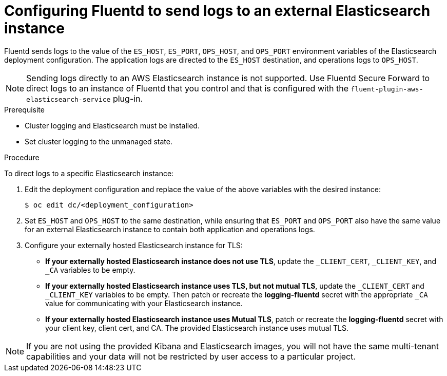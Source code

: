 // Module included in the following assemblies:
//
// * logging/efk-logging-external.adoc

[id='efk-logging-external-elasticsearch_{context}']
= Configuring Fluentd to send logs to an external Elasticsearch instance

Fluentd sends logs to the value of the `ES_HOST`, `ES_PORT`, `OPS_HOST`,
and `OPS_PORT` environment variables of the Elasticsearch deployment
configuration. The application logs are directed to the `ES_HOST` destination,
and operations logs to `OPS_HOST`.

[NOTE]
====
Sending logs directly to an AWS Elasticsearch instance is not supported. Use
Fluentd Secure Forward to direct logs to
an instance of Fluentd that you control and that is configured with the
`fluent-plugin-aws-elasticsearch-service` plug-in.
====

.Prerequisite

* Cluster logging and Elasticsearch must be installed.

* Set cluster logging to the unmanaged state.

.Procedure

To direct logs to a specific Elasticsearch instance: 

. Edit the deployment configuration and replace the value of the above variables with the desired
instance:
+
----
$ oc edit dc/<deployment_configuration>
----

. Set `ES_HOST` and `OPS_HOST` to the same destination,
while ensuring that `ES_PORT` and `OPS_PORT` also have the same value 
for an external Elasticsearch instance to contain both application and
operations logs.

. Configure your externally hosted Elasticsearch instance for TLS:

** *If your externally hosted Elasticsearch instance does not use TLS*, update the
`_CLIENT_CERT`, `_CLIENT_KEY`, and `_CA` variables to be empty. 

** *If your externally hosted Elasticsearch instance uses TLS, but not mutual TLS*, 
update the `_CLIENT_CERT` and `_CLIENT_KEY` variables to be empty. Then patch or 
recreate the *logging-fluentd* secret with the appropriate `_CA` value for 
communicating with your Elasticsearch instance.

** *If your externally hosted Elasticsearch instance uses Mutual TLS*, patch 
or recreate the *logging-fluentd* secret with your client key, client cert, and CA.
The provided Elasticsearch instance uses mutual TLS.

[NOTE]
====
If you are not using the provided Kibana and Elasticsearch images, you will not
have the same multi-tenant capabilities and your data will not be restricted by
user access to a particular project.
====
